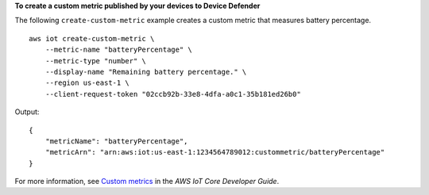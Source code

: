 **To create a custom metric published by your devices to Device Defender**

The following ``create-custom-metric`` example creates a custom metric that measures battery percentage. ::

    aws iot create-custom-metric \
        --metric-name "batteryPercentage" \
        --metric-type "number" \
        --display-name "Remaining battery percentage." \
        --region us-east-1 \
        --client-request-token "02ccb92b-33e8-4dfa-a0c1-35b181ed26b0" 

Output::

    {
        "metricName": "batteryPercentage",
        "metricArn": "arn:aws:iot:us-east-1:1234564789012:custommetric/batteryPercentage"
    }

For more information, see `Custom metrics <https://docs.aws.amazon.com/iot/latest/developerguide/dd-detect-custom-metrics.html>`__ in the *AWS IoT Core Developer Guide*.